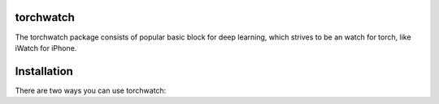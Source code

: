 torchwatch
===========

The torchwatch package consists of popular basic block for deep learning,
which strives to be an watch for torch, like iWatch for iPhone.


Installation
============

There are two ways you can use torchwatch:


